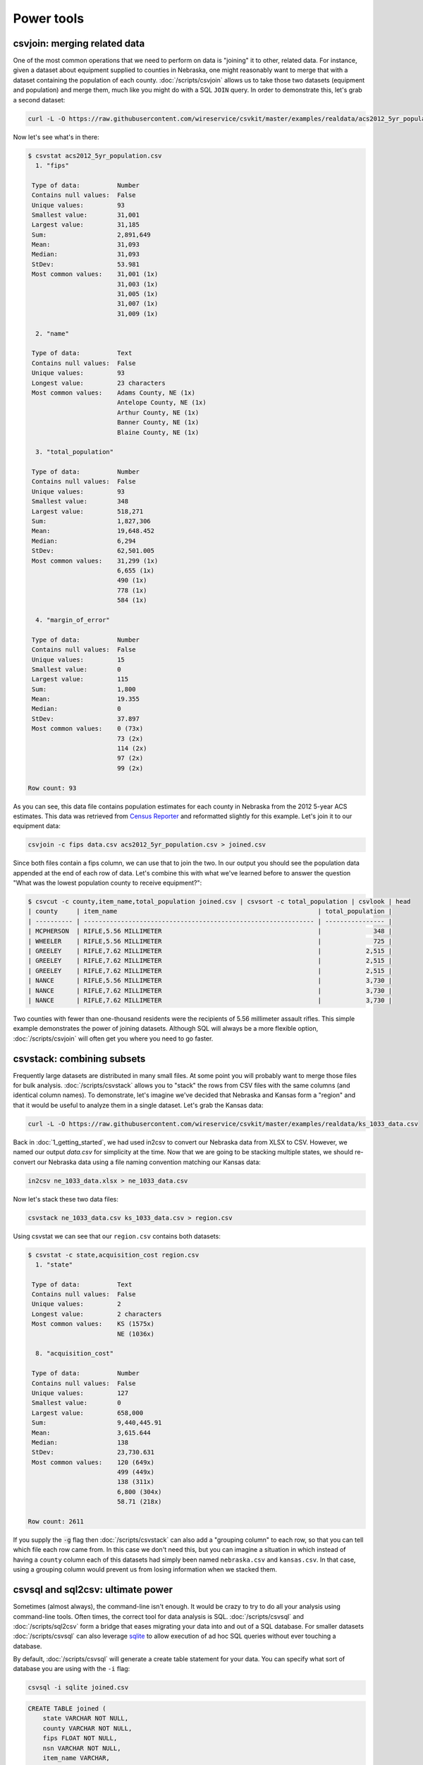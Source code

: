 ===========
Power tools
===========

csvjoin: merging related data
=============================

One of the most common operations that we need to perform on data is "joining" it to other, related data. For instance, given a dataset about equipment supplied to counties in Nebraska, one might reasonably want to merge that with a dataset containing the population of each county. :doc:`/scripts/csvjoin` allows us to take those two datasets (equipment and population) and merge them, much like you might do with a SQL ``JOIN`` query. In order to demonstrate this, let's grab a second dataset:

.. code-block:: bash

   curl -L -O https://raw.githubusercontent.com/wireservice/csvkit/master/examples/realdata/acs2012_5yr_population.csv

Now let's see what's in there:

.. code-block:: console

   $ csvstat acs2012_5yr_population.csv
     1. "fips"

    Type of data:          Number
    Contains null values:  False
    Unique values:         93
    Smallest value:        31,001
    Largest value:         31,185
    Sum:                   2,891,649
    Mean:                  31,093
    Median:                31,093
    StDev:                 53.981
    Most common values:    31,001 (1x)
                           31,003 (1x)
                           31,005 (1x)
                           31,007 (1x)
                           31,009 (1x)

     2. "name"

    Type of data:          Text
    Contains null values:  False
    Unique values:         93
    Longest value:         23 characters
    Most common values:    Adams County, NE (1x)
                           Antelope County, NE (1x)
                           Arthur County, NE (1x)
                           Banner County, NE (1x)
                           Blaine County, NE (1x)

     3. "total_population"

    Type of data:          Number
    Contains null values:  False
    Unique values:         93
    Smallest value:        348
    Largest value:         518,271
    Sum:                   1,827,306
    Mean:                  19,648.452
    Median:                6,294
    StDev:                 62,501.005
    Most common values:    31,299 (1x)
                           6,655 (1x)
                           490 (1x)
                           778 (1x)
                           584 (1x)

     4. "margin_of_error"

    Type of data:          Number
    Contains null values:  False
    Unique values:         15
    Smallest value:        0
    Largest value:         115
    Sum:                   1,800
    Mean:                  19.355
    Median:                0
    StDev:                 37.897
    Most common values:    0 (73x)
                           73 (2x)
                           114 (2x)
                           97 (2x)
                           99 (2x)

   Row count: 93

As you can see, this data file contains population estimates for each county in Nebraska from the 2012 5-year ACS estimates. This data was retrieved from `Census Reporter <https://censusreporter.org/>`_ and reformatted slightly for this example. Let's join it to our equipment data:

.. code-block:: bash

   csvjoin -c fips data.csv acs2012_5yr_population.csv > joined.csv

Since both files contain a fips column, we can use that to join the two. In our output you should see the population data appended at the end of each row of data. Let's combine this with what we've learned before to answer the question "What was the lowest population county to receive equipment?":

.. code-block:: console

   $ csvcut -c county,item_name,total_population joined.csv | csvsort -c total_population | csvlook | head
   | county     | item_name                                                      | total_population |
   | ---------- | -------------------------------------------------------------- | ---------------- |
   | MCPHERSON  | RIFLE,5.56 MILLIMETER                                          |              348 |
   | WHEELER    | RIFLE,5.56 MILLIMETER                                          |              725 |
   | GREELEY    | RIFLE,7.62 MILLIMETER                                          |            2,515 |
   | GREELEY    | RIFLE,7.62 MILLIMETER                                          |            2,515 |
   | GREELEY    | RIFLE,7.62 MILLIMETER                                          |            2,515 |
   | NANCE      | RIFLE,5.56 MILLIMETER                                          |            3,730 |
   | NANCE      | RIFLE,7.62 MILLIMETER                                          |            3,730 |
   | NANCE      | RIFLE,7.62 MILLIMETER                                          |            3,730 |

Two counties with fewer than one-thousand residents were the recipients of 5.56 millimeter assault rifles. This simple example demonstrates the power of joining datasets. Although SQL will always be a more flexible option, :doc:`/scripts/csvjoin` will often get you where you need to go faster.

csvstack: combining subsets
===========================

Frequently large datasets are distributed in many small files. At some point you will probably want to merge those files for bulk analysis. :doc:`/scripts/csvstack` allows you to "stack" the rows from CSV files with the same columns (and identical column names). To demonstrate, let's imagine we've decided that Nebraska and Kansas form a "region" and that it would be useful to analyze them in a single dataset. Let's grab the Kansas data:

.. code-block:: bash

   curl -L -O https://raw.githubusercontent.com/wireservice/csvkit/master/examples/realdata/ks_1033_data.csv

Back in :doc:`1_getting_started`, we had used in2csv to convert our Nebraska data from XLSX to CSV. However, we named our output `data.csv` for simplicity at the time. Now that we are going to be stacking multiple states, we should re-convert our Nebraska data using a file naming convention matching our Kansas data:

.. code-block:: bash

   in2csv ne_1033_data.xlsx > ne_1033_data.csv

Now let's stack these two data files:

.. code-block:: bash

   csvstack ne_1033_data.csv ks_1033_data.csv > region.csv

Using csvstat we can see that our ``region.csv`` contains both datasets:

.. code-block:: console

   $ csvstat -c state,acquisition_cost region.csv
     1. "state"

    Type of data:          Text
    Contains null values:  False
    Unique values:         2
    Longest value:         2 characters
    Most common values:    KS (1575x)
                           NE (1036x)

     8. "acquisition_cost"

    Type of data:          Number
    Contains null values:  False
    Unique values:         127
    Smallest value:        0
    Largest value:         658,000
    Sum:                   9,440,445.91
    Mean:                  3,615.644
    Median:                138
    StDev:                 23,730.631
    Most common values:    120 (649x)
                           499 (449x)
                           138 (311x)
                           6,800 (304x)
                           58.71 (218x)

   Row count: 2611

If you supply the :code:`-g` flag then :doc:`/scripts/csvstack` can also add a "grouping column" to each row, so that you can tell which file each row came from. In this case we don't need this, but you can imagine a situation in which instead of having a ``county`` column each of this datasets had simply been named ``nebraska.csv`` and ``kansas.csv``. In that case, using a grouping column would prevent us from losing information when we stacked them.

csvsql and sql2csv: ultimate power
==================================

Sometimes (almost always), the command-line isn't enough. It would be crazy to try to do all your analysis using command-line tools. Often times, the correct tool for data analysis is SQL. :doc:`/scripts/csvsql` and :doc:`/scripts/sql2csv` form a bridge that eases migrating your data into and out of a SQL database. For smaller datasets :doc:`/scripts/csvsql` can also leverage `sqlite <https://www.sqlite.org/>`_ to allow execution of ad hoc SQL queries without ever touching a database.

By default, :doc:`/scripts/csvsql` will generate a create table statement for your data. You can specify what sort of database you are using with the ``-i`` flag:

.. code-block:: bash

   csvsql -i sqlite joined.csv

.. code-block:: sql

   CREATE TABLE joined (
       state VARCHAR NOT NULL, 
       county VARCHAR NOT NULL, 
       fips FLOAT NOT NULL, 
       nsn VARCHAR NOT NULL, 
       item_name VARCHAR, 
       quantity FLOAT NOT NULL, 
       ui VARCHAR NOT NULL, 
       acquisition_cost FLOAT NOT NULL, 
       total_cost FLOAT NOT NULL, 
       ship_date DATE NOT NULL, 
       federal_supply_category FLOAT NOT NULL, 
       federal_supply_category_name VARCHAR NOT NULL, 
       federal_supply_class FLOAT NOT NULL, 
       federal_supply_class_name VARCHAR NOT NULL, 
       name VARCHAR NOT NULL, 
       total_population FLOAT NOT NULL, 
       margin_of_error FLOAT NOT NULL
   );

Here we have the sqlite "create table" statement for our joined data. You'll see that, like :doc:`/scripts/csvstat`, :doc:`/scripts/csvsql` has done its best to infer the column types.

Often you won't care about storing the SQL statements locally. You can also use :doc:`/scripts/csvsql` to create the table directly in the database on your local machine. If you add the :code:`--insert` option the data will also be imported:

.. code-block:: bash

   csvsql --db sqlite:///leso.db --insert joined.csv

How can we check that our data was imported successfully? We could use the sqlite command-line interface, but rather than worry about the specifics of another tool, we can also use :doc:`/scripts/sql2csv`:

.. code-block:: bash

   sql2csv --db sqlite:///leso.db --query "select * from joined"

Note that the :code:`--query` parameter to :doc:`/scripts/sql2csv` accepts any SQL query. For example, to export Douglas county from the ``joined`` table from our sqlite database, we would run:

.. code-block:: bash

   sql2csv --db sqlite:///leso.db --query "select * from joined where county='DOUGLAS';" > douglas.csv

Sometimes, if you will only be running a single query, even constructing the database is a waste of time. For that case, you can actually skip the database entirely and :doc:`/scripts/csvsql` will create one in memory for you:

.. code-block:: bash

   csvsql --query "select county,item_name from joined where quantity > 5;" joined.csv | csvlook

SQL queries directly on CSVs! Keep in mind when using this that you are loading the entire dataset into an in-memory SQLite database, so it is likely to be very slow for large datasets.

Summing up
==========

:doc:`/scripts/csvjoin`, :doc:`/scripts/csvstack`, :doc:`/scripts/csvsql` and :doc:`/scripts/sql2csv` represent the power tools of csvkit. Using these tools can vastly simplify processes that would otherwise require moving data between other systems. But what about cases where these tools still don't cut it? What if you need to move your data onto the web or into a legacy database system? We've got a few solutions for those problems in our final section, :doc:`4_going_elsewhere`.
